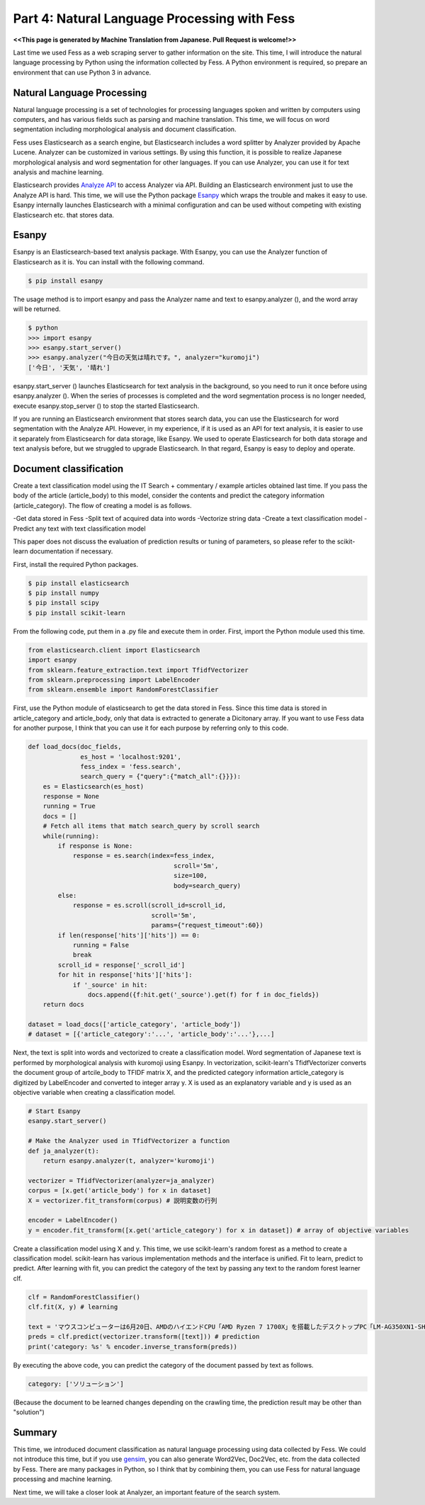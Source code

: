 ===================================
Part 4: Natural Language Processing with Fess
===================================

**<<This page is generated by Machine Translation from Japanese. Pull Request is welcome!>>**

Last time we used Fess as a web scraping server to gather information on the site.
This time, I will introduce the natural language processing by Python using the information collected by Fess.
A Python environment is required, so prepare an environment that can use Python 3 in advance.

Natural Language Processing
===========================

Natural language processing is a set of technologies for processing languages spoken and written by computers using computers, and has various fields such as parsing and machine translation.
This time, we will focus on word segmentation including morphological analysis and document classification.

Fess uses Elasticsearch as a search engine, but Elasticsearch includes a word splitter by Analyzer provided by Apache Lucene.
Analyzer can be customized in various settings. By using this function, it is possible to realize Japanese morphological analysis and word segmentation for other languages.
If you can use Analyzer, you can use it for text analysis and machine learning.

Elasticsearch provides `Analyze API <https://www.elastic.co/guide/en/elasticsearch/reference/current/indices-analyze.html>`__ to access Analyzer via API.
Building an Elasticsearch environment just to use the Analyze API is hard.
This time, we will use the Python package `Esanpy <https://github.com/codelibs/esanpy>`__ which wraps the trouble and makes it easy to use.
Esanpy internally launches Elasticsearch with a minimal configuration and can be used without competing with existing Elasticsearch etc. that stores data.

Esanpy
======

Esanpy is an Elasticsearch-based text analysis package.
With Esanpy, you can use the Analyzer function of Elasticsearch as it is.
You can install with the following command.

.. code-block:: bash

   $ pip install esanpy

The usage method is to import esanpy and pass the Analyzer name and text to esanpy.analyzer (), and the word array will be returned.

.. code-block:: bash

   $ python
   >>> import esanpy
   >>> esanpy.start_server()
   >>> esanpy.analyzer("今日の天気は晴れです。", analyzer="kuromoji")
   ['今日', '天気', '晴れ']

esanpy.start_server () launches Elasticsearch for text analysis in the background, so you need to run it once before using esanpy.analyzer ().
When the series of processes is completed and the word segmentation process is no longer needed, execute esanpy.stop_server () to stop the started Elasticsearch.

If you are running an Elasticsearch environment that stores search data, you can use the Elasticsearch for word segmentation with the Analyze API.
However, in my experience, if it is used as an API for text analysis, it is easier to use it separately from Elasticsearch for data storage, like Esanpy.
We used to operate Elasticsearch for both data storage and text analysis before, but we struggled to upgrade Elasticsearch.
In that regard, Esanpy is easy to deploy and operate.

Document classification
=======================

Create a text classification model using the IT Search + commentary / example articles obtained last time.
If you pass the body of the article (article_body) to this model, consider the contents and predict the category information (article_category).
The flow of creating a model is as follows.

-Get data stored in Fess
-Split text of acquired data into words
-Vectorize string data
-Create a text classification model
-Predict any text with text classification model

This paper does not discuss the evaluation of prediction results or tuning of parameters, so please refer to the scikit-learn documentation if necessary.

First, install the required Python packages.

.. code-block:: bash

   $ pip install elasticsearch
   $ pip install numpy
   $ pip install scipy
   $ pip install scikit-learn


From the following code, put them in a .py file and execute them in order.
First, import the Python module used this time.

.. code-block:: python

   from elasticsearch.client import Elasticsearch
   import esanpy
   from sklearn.feature_extraction.text import TfidfVectorizer
   from sklearn.preprocessing import LabelEncoder
   from sklearn.ensemble import RandomForestClassifier


First, use the Python module of elasticsearch to get the data stored in Fess.
Since this time data is stored in article_category and article_body, only that data is extracted to generate a Dicitonary array.
If you want to use Fess data for another purpose, I think that you can use it for each purpose by referring only to this code.

.. code-block:: python

   def load_docs(doc_fields,
                 es_host = 'localhost:9201',
                 fess_index = 'fess.search',
                 search_query = {"query":{"match_all":{}}}):
       es = Elasticsearch(es_host)
       response = None
       running = True
       docs = []
       # Fetch all items that match search_query by scroll search
       while(running):
           if response is None:
               response = es.search(index=fess_index,
                                          scroll='5m',
                                          size=100,
                                          body=search_query)
           else:
               response = es.scroll(scroll_id=scroll_id,
                                    scroll='5m',
                                    params={"request_timeout":60})
           if len(response['hits']['hits']) == 0:
               running = False
               break
           scroll_id = response['_scroll_id']
           for hit in response['hits']['hits']:
               if '_source' in hit:
                   docs.append({f:hit.get('_source').get(f) for f in doc_fields})
       return docs

   dataset = load_docs(['article_category', 'article_body'])
   # dataset = [{'article_category':'...', 'article_body':'...'},...]

Next, the text is split into words and vectorized to create a classification model.
Word segmentation of Japanese text is performed by morphological analysis with kuromoji using Esanpy.
In vectorization, scikit-learn's TfidfVectorizer converts the document group of artcile_body to TFIDF matrix X, and the predicted category information article_category is digitized by LabelEncoder and converted to integer array y.
X is used as an explanatory variable and y is used as an objective variable when creating a classification model.

.. code-block:: python

   # Start Esanpy
   esanpy.start_server()
   
   # Make the Analyzer used in TfidfVectorizer a function
   def ja_analyzer(t):
       return esanpy.analyzer(t, analyzer='kuromoji')
   
   vectorizer = TfidfVectorizer(analyzer=ja_analyzer)
   corpus = [x.get('article_body') for x in dataset]
   X = vectorizer.fit_transform(corpus) # 説明変数の行列
   
   encoder = LabelEncoder()
   y = encoder.fit_transform([x.get('article_category') for x in dataset]) # array of objective variables


Create a classification model using X and y.
This time, we use scikit-learn's random forest as a method to create a classification model.
scikit-learn has various implementation methods and the interface is unified.
Fit to learn, predict to predict.
After learning with fit, you can predict the category of the text by passing any text to the random forest learner clf.

.. code-block:: python

   clf = RandomForestClassifier()
   clf.fit(X, y) # learning

   text = 'マウスコンピューターは6月20日、AMDのハイエンドCPU「AMD Ryzen 7 1700X」を搭載したデスクトップPC「LM-AG350XN1-SH5」を発売した。'
   preds = clf.predict(vectorizer.transform([text])) # prediction
   print('category: %s' % encoder.inverse_transform(preds))


By executing the above code, you can predict the category of the document passed by text as follows.

.. code-block:: python

   category: ['ソリューション']

(Because the document to be learned changes depending on the crawling time, the prediction result may be other than "solution")


Summary
=======

This time, we introduced document classification as natural language processing using data collected by Fess.
We could not introduce this time, but if you use `gensim <https://radimrehurek.com/gensim/>`__, you can also generate Word2Vec, Doc2Vec, etc. from the data collected by Fess.
There are many packages in Python, so I think that by combining them, you can use Fess for natural language processing and machine learning.

Next time, we will take a closer look at Analyzer, an important feature of the search system.

